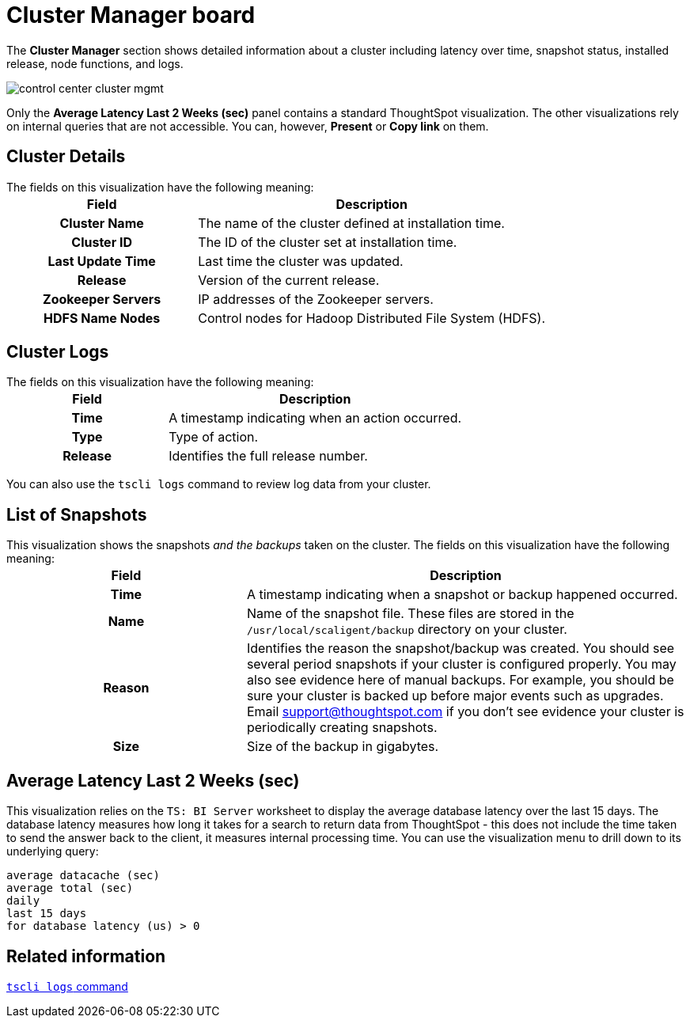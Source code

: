= Cluster Manager board
:last_updated: 11/18/2019
:permalink: /:collection/:path.html
:sidebar: mydoc_sidebar
:summary: Learn about the Cluster Manager board.

The *Cluster Manager* section shows detailed information about a cluster including latency over time, snapshot status, installed release, node functions, and logs.

image::/images/control_center_cluster_mgmt.png[]

Only the *Average Latency Last 2 Weeks (sec)* panel contains a standard ThoughtSpot visualization.
The other visualizations rely on internal queries that are not accessible.
You can, however, *Present* or *Copy link* on them.

== Cluster Details

The fields on this visualization have the following meaning:+++<table>++++++<colgroup>++++++<col style="width:35%">++++++</col>+++
    +++<col style="width:65%">++++++</col>++++++</colgroup>+++
    +++<tr>++++++<th>+++Field+++</th>+++
       +++<th>+++Description+++</th>++++++</tr>+++
    +++<tr>++++++<th>+++Cluster Name+++</th>+++
       +++<td>+++The name of the cluster defined at installation time.+++</td>++++++</tr>+++
    +++<tr>++++++<th>+++Cluster ID+++</th>+++
       +++<td>+++The ID of the cluster set at installation time.+++</td>++++++</tr>+++
    +++<tr>++++++<th>+++Last Update Time+++</th>+++
       +++<td>+++Last time the cluster was updated.+++</td>++++++</tr>+++
    +++<tr>++++++<th>+++Release+++</th>+++
       +++<td>+++Version of the current release.+++</td>++++++</tr>+++
    +++<tr>++++++<th>+++Zookeeper Servers+++</th>+++
       +++<td>+++IP addresses of the Zookeeper servers.+++</td>++++++</tr>+++
    +++<tr>++++++<th>+++HDFS Name Nodes+++</th>+++
       +++<td>+++Control nodes for Hadoop Distributed File System (HDFS).+++</td>++++++</tr>++++++</table>+++

== Cluster Logs

The fields on this visualization have the following meaning:+++<table>++++++<colgroup>++++++<col style="width:35%">++++++</col>+++
   +++<col style="width:65%">++++++</col>++++++</colgroup>+++
   +++<tr>++++++<th>+++Field+++</th>+++
      +++<th>+++Description+++</th>++++++</tr>+++
   +++<tr>++++++<th>+++Time+++</th>+++
      +++<td>+++A timestamp indicating when an action occurred.+++</td>++++++</tr>+++
   +++<tr>++++++<th>+++Type+++</th>+++
      +++<td>+++Type of action.+++</td>++++++</tr>+++
   +++<tr>++++++<th>+++Release+++</th>+++
      +++<td>+++Identifies the full release number.+++</td>++++++</tr>++++++</table>+++

You can also use the `tscli logs` command to review log data from your cluster.

== List of Snapshots

This visualization shows the snapshots _and the backups_ taken on the cluster.
The fields on this visualization have the following meaning:+++<table>++++++<colgroup>++++++<col style="width:35%">++++++</col>+++
   +++<col style="width:65%">++++++</col>++++++</colgroup>+++
   +++<tr>++++++<th>+++Field+++</th>+++
      +++<th>+++Description+++</th>++++++</tr>+++
   +++<tr>++++++<th>+++Time+++</th>+++
      +++<td>+++A timestamp indicating when a snapshot or backup happened occurred.+++</td>++++++</tr>+++
   +++<tr>++++++<th>+++Name+++</th>+++
      +++<td>+++Name of the snapshot file. These files are stored in the `/usr/local/scaligent/backup` directory on your cluster.+++</td>++++++</tr>+++
   +++<tr>++++++<th>+++Reason+++</th>+++
      +++<td>+++Identifies the reason the snapshot/backup was created. You should see several period snapshots if your cluster is configured properly. You may also see evidence here of manual backups. For example, you should be sure your cluster is backed up before major events such as upgrades. Email +++<a href="mailto:support@thoughtspot.com">+++support@thoughtspot.com+++</a>+++ if you don't see evidence your cluster is periodically creating snapshots.+++</td>++++++</tr>+++
   +++<tr>++++++<th>+++Size+++</th>+++
      +++<td>+++Size of the backup in gigabytes.+++</td>++++++</tr>++++++</table>+++

== Average Latency Last 2 Weeks (sec)

This visualization relies on the `TS: BI Server` worksheet to display the average database latency over the last 15 days.
The database latency measures how long it takes for a search to return data from ThoughtSpot - this does not include the time taken to send the answer back to the client, it measures internal processing time.
You can use the visualization menu to drill down to its underlying query:

----
average datacache (sec)
average total (sec)
daily
last 15 days
for database latency (us) > 0
----

== Related information

xref:/reference/tscli-command-ref.adoc#logs[`tscli logs` command]
